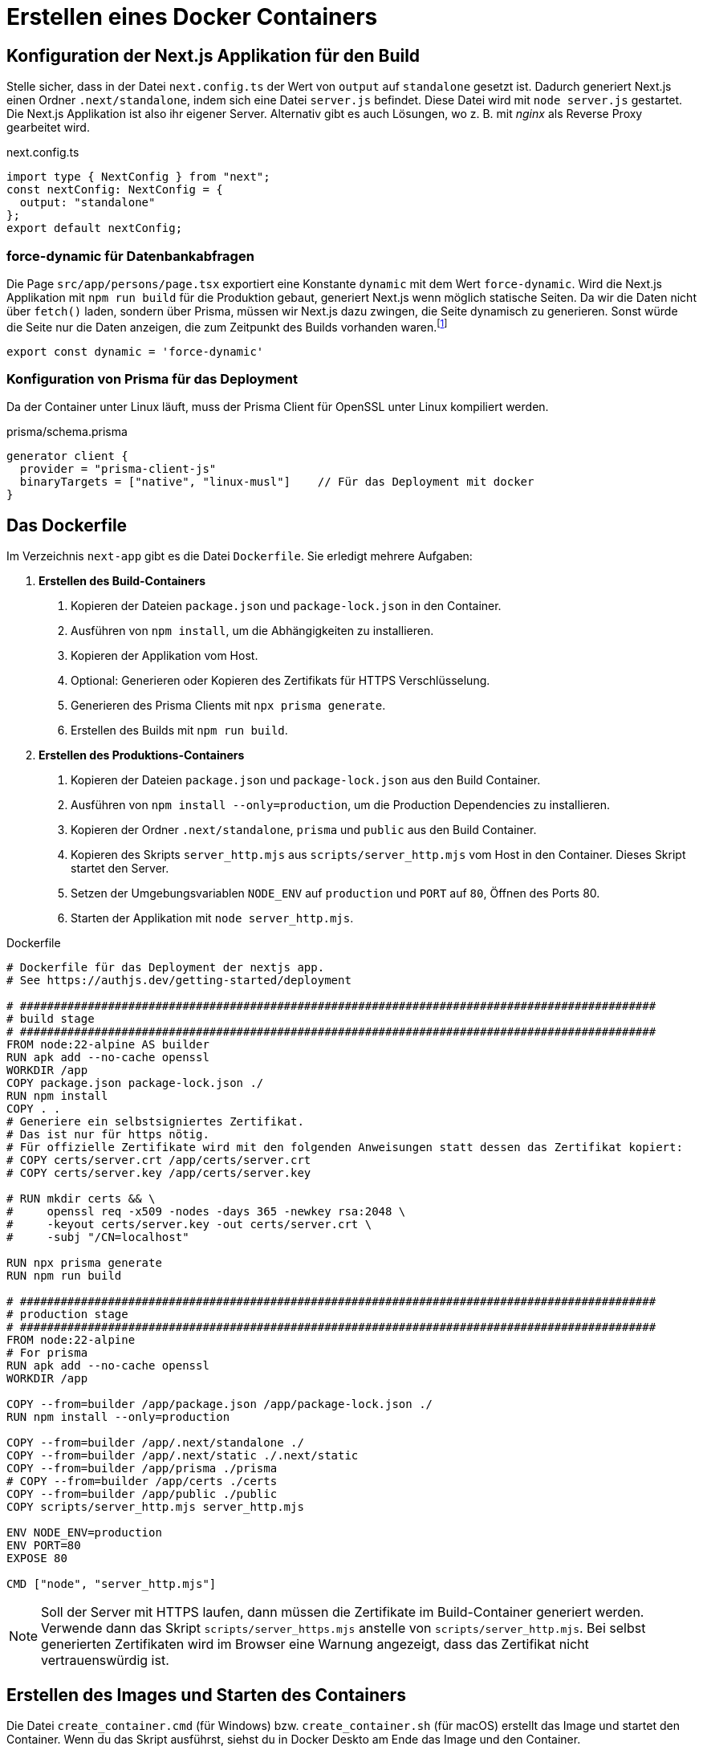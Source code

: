 = Erstellen eines Docker Containers
:source-highlighter: rouge
:icons: font
ifndef::env-github[:icons: font]
ifdef::env-github[]
:caution-caption: :fire:
:important-caption: :exclamation:
:note-caption: :paperclip:
:tip-caption: :bulb:
:warning-caption: :warning:
endif::[]

== Konfiguration der Next.js Applikation für den Build

Stelle sicher, dass in der Datei `next.config.ts` der Wert von `output` auf `standalone` gesetzt ist.
Dadurch generiert Next.js einen Ordner `.next/standalone`, indem sich eine Datei `server.js` befindet.
Diese Datei wird mit `node server.js` gestartet.
Die Next.js Applikation ist also ihr eigener Server.
Alternativ gibt es auch Lösungen, wo z. B. mit _nginx_ als Reverse Proxy gearbeitet wird.

.next.config.ts
[source,typescript]
----
import type { NextConfig } from "next";
const nextConfig: NextConfig = {
  output: "standalone"
};
export default nextConfig;
----

=== force-dynamic für Datenbankabfragen

Die Page `src/app/persons/page.tsx` exportiert eine Konstante `dynamic` mit dem Wert `force-dynamic`.
Wird die Next.js Applikation mit `npm run build` für die Produktion gebaut, generiert Next.js wenn möglich statische Seiten.
Da wir die Daten nicht über `fetch()` laden, sondern über Prisma, müssen wir Next.js dazu zwingen, die Seite dynamisch zu generieren.
Sonst würde die Seite nur die Daten anzeigen, die zum Zeitpunkt des Builds vorhanden waren.footnote:[https://www.prisma.io/docs/orm/more/help-and-troubleshooting/help-articles/nextjs-prisma-client-dynamic]

[source,typescript]
----
export const dynamic = 'force-dynamic'
----

=== Konfiguration von Prisma für das Deployment

Da der Container unter Linux läuft, muss der Prisma Client für OpenSSL unter Linux kompiliert werden.

.prisma/schema.prisma
[source]
----
generator client {
  provider = "prisma-client-js"
  binaryTargets = ["native", "linux-musl"]    // Für das Deployment mit docker
}
----

== Das Dockerfile

Im Verzeichnis `next-app` gibt es die Datei `Dockerfile`.
Sie erledigt mehrere Aufgaben:

. *Erstellen des Build-Containers*
[arabic]
  .. Kopieren der Dateien `package.json` und `package-lock.json` in den Container.
  .. Ausführen von `npm install`, um die Abhängigkeiten zu installieren.
  .. Kopieren der Applikation vom Host.
  .. Optional: Generieren oder Kopieren des Zertifikats für HTTPS Verschlüsselung.
  .. Generieren des Prisma Clients mit `npx prisma generate`.
  .. Erstellen des Builds mit `npm run build`.
. *Erstellen des Produktions-Containers*
[arabic]
  .. Kopieren der Dateien `package.json` und `package-lock.json` aus den Build Container.
  .. Ausführen von `npm install --only=production`, um die Production Dependencies zu installieren.
  .. Kopieren der Ordner `.next/standalone`, `prisma` und `public` aus den Build Container.
  .. Kopieren des Skripts `server_http.mjs` aus `scripts/server_http.mjs` vom Host in den Container.
     Dieses Skript startet den Server.
  .. Setzen der Umgebungsvariablen `NODE_ENV` auf `production` und `PORT` auf `80`, Öffnen des Ports 80.
  .. Starten der Applikation mit `node server_http.mjs`.

.Dockerfile
[source,dockerfile]
----
# Dockerfile für das Deployment der nextjs app.
# See https://authjs.dev/getting-started/deployment

# ##############################################################################################
# build stage
# ##############################################################################################
FROM node:22-alpine AS builder
RUN apk add --no-cache openssl
WORKDIR /app
COPY package.json package-lock.json ./
RUN npm install
COPY . .
# Generiere ein selbstsigniertes Zertifikat.
# Das ist nur für https nötig.
# Für offizielle Zertifikate wird mit den folgenden Anweisungen statt dessen das Zertifikat kopiert:
# COPY certs/server.crt /app/certs/server.crt
# COPY certs/server.key /app/certs/server.key

# RUN mkdir certs && \
#     openssl req -x509 -nodes -days 365 -newkey rsa:2048 \
#     -keyout certs/server.key -out certs/server.crt \
#     -subj "/CN=localhost"

RUN npx prisma generate
RUN npm run build

# ##############################################################################################
# production stage
# ##############################################################################################
FROM node:22-alpine
# For prisma
RUN apk add --no-cache openssl
WORKDIR /app

COPY --from=builder /app/package.json /app/package-lock.json ./
RUN npm install --only=production

COPY --from=builder /app/.next/standalone ./
COPY --from=builder /app/.next/static ./.next/static
COPY --from=builder /app/prisma ./prisma
# COPY --from=builder /app/certs ./certs
COPY --from=builder /app/public ./public
COPY scripts/server_http.mjs server_http.mjs

ENV NODE_ENV=production
ENV PORT=80
EXPOSE 80

CMD ["node", "server_http.mjs"]
----

NOTE: Soll der Server mit HTTPS laufen, dann müssen die Zertifikate im Build-Container generiert werden.
Verwende dann das Skript `scripts/server_https.mjs` anstelle von `scripts/server_http.mjs`.
Bei selbst generierten Zertifikaten wird im Browser eine Warnung angezeigt, dass das Zertifikat nicht vertrauenswürdig ist.

== Erstellen des Images und Starten des Containers

Die Datei `create_container.cmd` (für Windows) bzw. `create_container.sh` (für macOS) erstellt das Image und startet den Container.
Wenn du das Skript ausführst, siehst du in Docker Deskto am Ende das Image und den Container.

Es wird dabei der folgende `docker run` Befehl verwendet:

[source,shell]
----
docker run -d -p 80:80 --name $DOCKER_IMAGE \
    --env-file .env.local \
    -e "NEXTAUTH_URL=http://localhost" \
    -e "AUTH_TRUST_HOST=true" \
    -v "$DATABASE_PATH":/app/database \
    $DOCKER_IMAGE
----

Die Portangabe `-p 80:80` leitet den Port 80 des Containers (2. Angabe) auf den Port 80 des Hosts (1. Angabe).
Der Server ist am Host daher unter _http://localhost_ erreichbar.
In der Datei `.env.local` müssen die Umgebungsvariablen für das single sign on (Tenant ID, Client ID, Client Secret) gesetzt werden.
Der Parameter `AUTH_TRUST_HOST=true` ist notwendig, damit der Server die Anfragen von AuthJS akzeptiert.
Der Parameter `NEXTAUTH_URL=http://localhost` ist notwendig, damit die Callback-URL korrekt gesetzt wird.
Achte darauf, dass die URL zum eingestellten Port und zum Protokoll (http oder https) passt.
Der Datenbankpfad wird als _Volume_ gemountet, damit die Datenbank auch nach dem Container-Neustart erhalten bleibt.
Es wird das Verzeichnis `next-app/database` auf das Verzeichnis `/app/database` im Container gemountet.
Achte darauf, dass vor dem Start des Containers die Datenbank in diesem Verzeichnis liegt.
Mit `npm run init_db` kann die Datenbank neu erzeugt werden.

IMPORTANT: Wir verwenden eine SQLite Datenbank, die nicht für den Produktiveinsatz geeignet ist.
In Production sollte eine netzwerkfähige Datenbank wie SQL Server, PostgreSQL oder MySQL verwendet werden.
Über eine Umgebungsvariable kann die Datenbankverbindung konfiguriert werden.
In `prisma/schema.prisma` ist die Datenbankverbindung konfiguriert, diese Konfiguration muss dann entsprechend angepasst werden.

